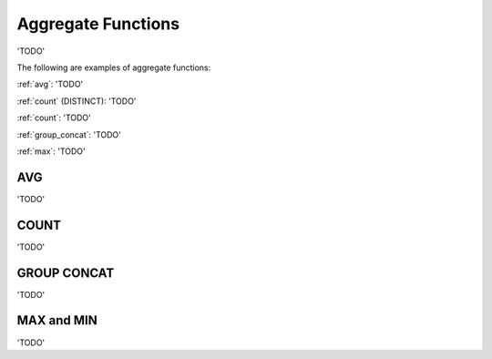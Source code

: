 Aggregate Functions
===================

'TODO'

The following are examples of aggregate functions:

:ref:`avg`:  'TODO'

:ref:`count`
(DISTINCT):  'TODO'

:ref:`count`:  'TODO'
	
:ref:`group_concat`:  'TODO'

:ref:`max`:  'TODO'


.. _avg:

AVG
---

'TODO'

.. _count:

COUNT
-----

'TODO'

.. _group_concat:

GROUP CONCAT
-------------

'TODO'

.. _max:

MAX and MIN
------------

'TODO'